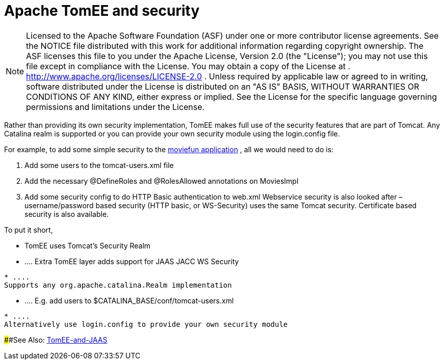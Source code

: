 # Apache TomEE and security
:index-group: Configuration
:jbake-date: 2018-12-05
:jbake-type: page
:jbake-status: published

NOTE: Licensed to the Apache Software Foundation
(ASF) under one or more contributor license agreements. See the NOTICE
file distributed with this work for additional information regarding
copyright ownership. The ASF licenses this file to you under the Apache
License, Version 2.0 (the "License"); you may not use this file except
in compliance with the License. You may obtain a copy of the License at
. http://www.apache.org/licenses/LICENSE-2.0 . Unless required by
applicable law or agreed to in writing, software distributed under the
License is distributed on an "AS IS" BASIS, WITHOUT WARRANTIES OR
CONDITIONS OF ANY KIND, either express or implied. See the License for
the specific language governing permissions and limitations under the
License.

Rather than providing its own security implementation, TomEE makes full
use of the security features that are part of Tomcat. Any Catalina realm
is supported or you can provide your own security module using the
login.config file.

For example, to add some simple security to the
http://tomee.apache.org/examples-trunk/webapps/moviefun/README.html[moviefun
application] , all we would need to do is:

[arabic]
. Add some users to the tomcat-users.xml file +
. Add the necessary @DefineRoles and @RolesAllowed annotations on
MoviesImpl +
. Add some security config to do HTTP Basic authentication to web.xml
Webservice security is also looked after – username/password based
security (HTTP basic, or WS-Security) uses the same Tomcat security.
Certificate based security is also available.

To put it short,

* TomEE uses Tomcat's Security Realm
* ....
Extra TomEE layer adds support for JAAS JACC WS Security
[source,java]
----
* ....
Supports any org.apache.catalina.Realm implementation
----
* ....
E.g. add users to $CATALINA_BASE/conf/tomcat-users.xml
[source,java]
----
* ....
Alternatively use login.config to provide your own security module
----

####See Also: link:tomee-jaas.html[TomEE-and-JAAS]

